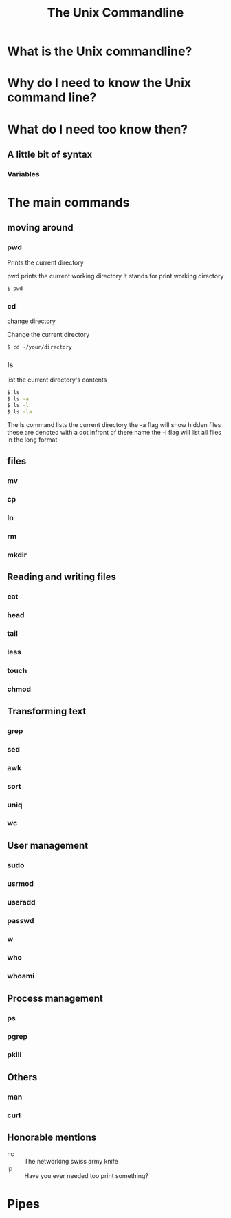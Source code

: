 #+TITLE: The Unix Commandline
#+OPTIONS: toc:nil reveal_width:1200 reveal_height:1080 num:nil
#+REVEAL_ROOT: ../reveal.js
#+REVEAL_THEME: black
#+REVEAL_TRANS: slide

* What is the Unix commandline?

* Why do I need to know the Unix command line?

* What do I need too know then?
** A little bit of syntax
*** Variables
* The main commands
** moving around
*** pwd
Prints the current directory
#+begin_notes
pwd prints the current working directory
It stands for print working directory
#+end_notes
#+begin_src bash
$ pwd
#+end_src
*** cd
change directory
#+begin_notes
Change the current directory
#+end_notes

#+begin_src bash
$ cd ~/your/directory
#+end_src
*** ls
list the current directory's contents
#+begin_src bash
$ ls
$ ls -a
$ ls -l
$ ls -la
#+end_src
#+begin_notes
The ls command lists the current directory
the -a flag will show hidden files
these are denoted with a dot infront of there name
the -l flag will list all files in the long format
#+end_notes
** files
*** mv
*** cp
*** ln
*** rm
*** mkdir
** Reading and writing files
*** cat
*** head
*** tail
*** less
*** touch
*** chmod
** Transforming text
*** grep
*** sed
*** awk
*** sort
*** uniq
*** wc
** User management
*** sudo
*** usrmod
*** useradd
*** passwd
*** w
*** who
*** whoami
** Process management
*** ps
*** pgrep
*** pkill
** Others
*** man
*** curl
** Honorable mentions
- nc :: The networking swiss army knife
- lp :: Have you ever needed too print something?

* Pipes
